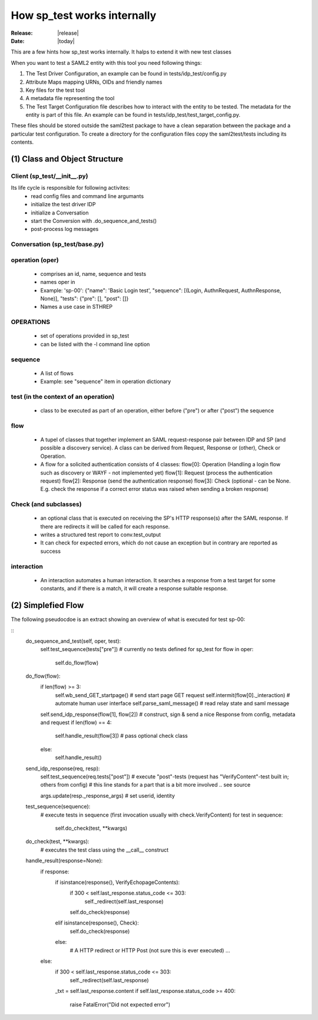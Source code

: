 How sp_test works internally
============================

:Release: |release|
:Date: |today|

This are a few hints how sp_test works internally. It halps to extend it with
new test classes

When you want to test a SAML2 entity with this tool you need following things:

#. The Test Driver Configuration, an example can be found in tests/idp_test/config.py
#. Attribute Maps mapping URNs, OIDs and friendly names
#. Key files for the test tool
#. A metadata file representing the tool
#. The Test Target Configuration file describes how to interact with the entity to be tested.  The metadata for the entity is part of this file. An example can be found in tests/idp_test/test_target_config.py.

These files should be stored outside the saml2test package to have a clean separation between the package and a particular test configuration. To create a directory for the configuration files copy the saml2test/tests including its contents.


(1) Class and Object Structure
::::::::::::::::::::::::::::::

Client (sp_test/__init__.py)
.........................
Its life cycle is responsible for following activites:
 - read config files and command line argumants
 - initialize the test driver IDP
 - initialize a Conversation
 - start the Conversion with .do_sequence_and_tests()
 - post-process log messages

Conversation (sp_test/base.py)
..............................

operation (oper)
................
  - comprises an id, name, sequence and tests
  - names oper in
  - Example: 'sp-00': {"name": 'Basic Login test', "sequence": [(Login, AuthnRequest, AuthnResponse, None)], "tests": {"pre": [], "post": []}
  - Names a use case in STHREP

OPERATIONS
..........
  - set of operations provided in sp_test
  - can be listed with the -l command line option

sequence
........
  - A list of flows
  - Example: see "sequence" item in operation dictionary

test (in the context of an operation)
....
  - class to be executed as part of an operation, either before ("pre") or after ("post") the sequence

flow
....
  - A tupel of classes that together implement an SAML request-response pair between IDP and SP (and possible a discovery service). A class can be derived from Request, Response or (other), Check or Operation.
  - A flow for a solicited authentication consists of 4 classes:
    flow[0]: Operation (Handling a login flow such as discovery or WAYF - not implemented yet)
    flow[1]: Request (process the authentication request)
    flow[2]: Response (send the authentication response)
    flow[3]: Check (optional - can be None. E.g. check the response if a correct error status was raised when sending a broken response)

Check (and subclasses)
.....
  - an optional class that is executed on receiving the SP's HTTP response(s) after the SAML response. If there are redirects it will be called for each response.
  - writes a structured test report to conv.test_output
  - It can check for expected errors, which do not cause an exception but in contrary are reported as success

interaction
...........
  - An interaction automates a human interaction. It searches a response from a test target for some constants, and if
    there is a match, it will create a response suitable response.

(2) Simplefied Flow
:::::::::::::::::::

The following pseudocdoe is an extract showing an overview of what is executed
for test sp-00:

::
    do_sequence_and_test(self, oper, test):
        self.test_sequence(tests["pre"])  # currently no tests defined for sp_test
        for flow in oper:
            self.do_flow(flow)

    do_flow(flow):
        if len(flow) >= 3:
            self.wb_send_GET_startpage()  # send start page GET request
            self.intermit(flow[0]._interaction)  # automate human user interface
            self.parse_saml_message()    # read relay state and saml message
        self.send_idp_response(flow[1], flow[2])  # construct, sign & send a nice Response from config, metadata and request
        if len(flow) == 4:
            self.handle_result(flow[3])  # pass optional check class
        else:
            self.handle_result()

    send_idp_response(req, resp):
        self.test_sequence(req.tests["post"])   # execute "post"-tests (request has "VerifyContent"-test built in; others from config)
        # this line stands for a part that is a bit more involved .. see source

        args.update(resp._response_args)    # set userid, identity

    test_sequence(sequence):
        # execute tests in sequence (first invocation usually with check.VerifyContent)
        for test in sequence:
            self.do_check(test, **kwargs)

    do_check(test, **kwargs):
        # executes the test class using the __call__ construct

    handle_result(response=None):
        if response:
            if isinstance(response(), VerifyEchopageContents):
                if 300 < self.last_response.status_code <= 303:
                    self._redirect(self.last_response)
                self.do_check(response)
            elif isinstance(response(), Check):
                self.do_check(response)
            else:
                # A HTTP redirect or HTTP Post (not sure this is ever executed)
                ...
        else:
            if 300 < self.last_response.status_code <= 303:
                self._redirect(self.last_response)

            _txt = self.last_response.content
            if self.last_response.status_code >= 400:
                raise FatalError("Did not expected error")
